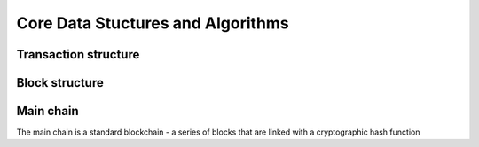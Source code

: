 Core Data Stuctures and Algorithms
==================================

Transaction structure
-------------------------

Block structure
-------------------------

Main chain
-------------------------
The main chain is a standard blockchain - a series of blocks that are linked with a cryptographic hash function

